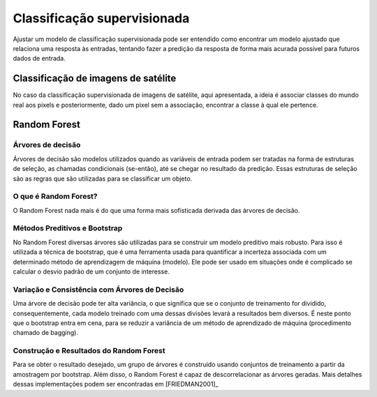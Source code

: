 Classificação supervisionada
==================================

Ajustar um modelo de classificação supervisionada pode ser entendido como
encontrar um modelo ajustado que relaciona uma resposta às entradas, tentando
fazer a predição da resposta de forma mais acurada possível para futuros dados
de entrada.

Classificação de imagens de satélite
------------------------------------

No caso da classificação supervisionada de imagens de satélite, aqui
apresentada, a ideia é associar classes do mundo real aos pixels e
posteriormente, dado um pixel sem a associação, encontrar a classe à qual ele
pertence.

Random Forest
----------------------

Árvores de decisão
~~~~~~~~~~~~~~~~~~

Árvores de decisão são modelos utilizados quando as variáveis de entrada podem
ser tratadas na forma de estruturas de seleção, as chamadas condicionais
(se-então), até se chegar no resultado da predição.
Essas estruturas de seleção são as regras que são utilizadas para se classificar
um objeto.

O que é Random Forest?
~~~~~~~~~~~~~~~~~~~~~~~

O Random Forest nada mais é do que uma forma mais sofisticada derivada das
árvores de decisão.

Métodos Preditivos e Bootstrap
~~~~~~~~~~~~~~~~~~~~~~~~~~~~~~

No Random Forest diversas árvores são utilizadas para se construir um modelo
preditivo mais robusto.
Para isso é utilizada a técnica de bootstrap, que é uma ferramenta usada para
quantificar a incerteza associada com um determinado método de aprendizagem de
máquina (modelo).
Ele pode ser usado em situações onde é complicado se calcular o desvio padrão
de um conjunto de interesse.

Variação e Consistência com Árvores de Decisão
~~~~~~~~~~~~~~~~~~~~~~~~~~~~~~~~~~~~~~~~~~~~~~

Uma árvore de decisão pode ter alta variância, o que significa que se o conjunto
de treinamento for dividido, consequentemente, cada modelo treinado com uma
dessas divisões levará a resultados bem diversos.
É neste ponto que o bootstrap entra em cena, para se reduzir a variância de um
método de aprendizado de máquina (procedimento chamado de bagging).

Construção e Resultados do Random Forest
~~~~~~~~~~~~~~~~~~~~~~~~~~~~~~~~~~~~~~~~

Para se obter o resultado desejado, um grupo de árvores é construído usando
conjuntos de treinamento a partir da amostragem por bootstrap.
Além disso, o Random Forest é capaz de descorrelacionar as árvores geradas.
Mais detalhes dessas implementações podem ser encontradas em [FRIEDMAN2001]_